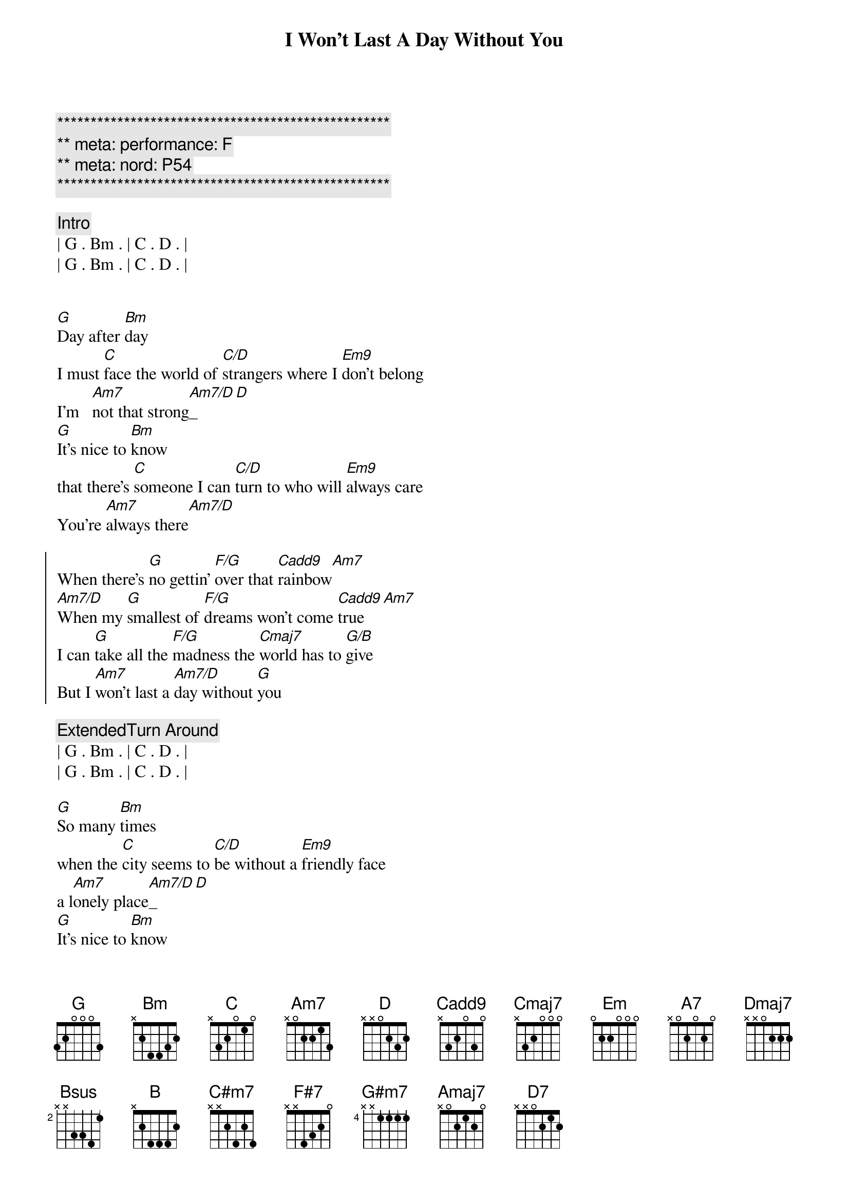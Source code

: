 {title: I Won't Last A Day Without You}
{artist: Carpenters}
{key: G}
{duration: 3:20}
{meta: performance: F}
{meta: nord: P54}

{c:**************************************************}
{c:** meta: performance: F}
{c:** meta: nord: P54}
{c:**************************************************}

{comment: Intro}
| G . Bm . | C . D . |
| G . Bm . | C . D . |


{start_of_verse}
[G]Day after [Bm]day
I must [C]face the world of [C/D]strangers where I [Em9]don't belong
I'm   [Am7]not that strong[Am7/D]_[D]
[G]It's nice to [Bm]know
that there's [C]someone I can [C/D]turn to who will [Em9]always care
You're [Am7]always there[Am7/D]
{end_of_verse}

{start_of_chorus}
When there's [G]no gettin' [F/G]over that [Cadd9]rainbow[Am7]
[Am7/D]When my [G]smallest of [F/G]dreams won't come [Cadd9]true[Am7]
I can [G]take all the [F/G]madness the [Cmaj7]world has to [G/B]give
But I [Am7]won't last a [Am7/D]day without [G]you
{end_of_chorus}

{comment: ExtendedTurn Around}
| G . Bm . | C . D . |
| G . Bm . | C . D . |

{start_of_verse}
[G]So many [Bm]times
when the [C]city seems to [C/D]be without a [Em9]friendly face
a l[Am7]onely place[Am7/D]_[D]
[G]It's nice to [Bm]know
that you'll [C]be there if I [C/D]need you and you'll [Em9]always smile
It's [Am7]all worthwhile[Am7/D]
{end_of_verse}

{start_of_chorus}
When there's [G]no gettin' [F/G]over that [Cadd9]rainbow[Am7]
[Am7/D]When my [G]smallest of [F/G]dreams won't come [Cadd9]true[Am7]
I can [G]take all the [F/G]madness the [Cmaj7]world has to [G/B]give
But I [Am7]won't last a [Am7/D]day without [G]you
{end_of_chorus}

{comment: Bridge}
[Em]Touch me [A7]and I end up 
[Dmaj7]singing
[Em]Troubles seem to [A7]up and disap[Bsus]pear[B], you
[C#m7]Touch me [F#7]with the love you're
[B]bringing
[G#m7]I can't really [Amaj7]lose 
when you're [Bsus]near[B]
(when you're [Am7]near[D7])

{start_of_verse}
[G]If all my [Bm]friends
have  for[C]gotten half their [C/D]promises, they're [Em9]not unkind
Just [Am7]hard to find[Am7/D]
[G]One look at [Bm]you
and I [C]know that I could [C/D]learn to live with[Em9]out the rest
I [Am7]found the [Am7/D]best
{end_of_verse}

{start_of_chorus}
When there's [G]no gettin' [F/G]over that [Cadd9]rainbow[Am7]
[Am7/D]When my [G]smallest of [F/G]dreams won't come [Cadd9]true[Am7]
I can [G]take all the [F/G]madness the [Cmaj7]world has to [G/B]give
But I [Am7]won't last a [Am7/D]day without [G]you
{end_of_chorus}

{start_of_chorus}
When there's [G]no gettin' [F/G]over that [Cadd9]rainbow[Am7]
[Am7/D]When my [G]smallest of [F/G]dreams won't come [Cadd9]true[Am7]
I can [G]take all the [F/G]madness the [Cmaj7]world has to [G/B]give
But I [Am7]won't last a [Am7/D]day without [G]you
{end_of_chorus}

{comment: Outro}
| G . Bm . | C . D . |
| G . Bm . | C . D . |


